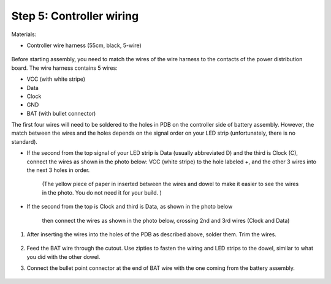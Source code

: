Step 5: Controller wiring
=========================
Materials:

* Controller  wire harness (55cm, black, 5-wire)


.. figure:: images/kit-harness3.jpg
   :alt: Controller wire harness
   :width: 60%


Before starting assembly, you need to match the wires of the wire harness to the
contacts of the power distribution board. The wire harness contains 5 wires:

* VCC (with white stripe)

* Data

* Clock

* GND

* BAT (with bullet connector)


The first four wires will need to be soldered to the holes in PDB on the
controller side of battery assembly.  However, the match between the wires
and the holes depends on the signal order on
your LED strip (unfortunately, there is no standard).

* If the second from the top signal of your LED strip is Data (usually
  abbreviated D) and the third is Clock (C), connect the wires as shown in the
  photo below: VCC (white stripe) to the hole labeled +,
  and the other 3 wires into the next 3 holes in order.

   .. figure:: images/controller-wire-1a.jpg
      :alt: Soldering controller wires
      :width: 80%

   (The yellow piece of paper in inserted between the wires and dowel to make
   it easier to see the wires in the photo. You do not need it for your build. )

* If the second from the top is Clock and third is Data, as shown in the photo below


   .. figure:: images/led-2.jpg
      :alt: Soldering wire to LED strip
      :width: 80%

   then connect the wires  as shown in the photo below, crossing 2nd and 3rd wires
   (Clock and Data)


   .. figure:: images/controller-wire-2.jpg
      :alt: Soldering controller wires
      :width: 80%




1. After inserting the wires into the holes of the PDB as described above,
   solder them. Trim the wires.

   .. figure:: images/controller-9.jpg
      :alt: Wiring the controller
      :width: 80%


2. Feed the BAT wire through the cutout. Use zipties to fasten the wiring and
   LED strips to the dowel, similar to what you did with the other dowel.

3. Connect the bullet point connector at the end of BAT  wire with the one coming
   from the battery assembly.


   .. figure:: images/controller-8.jpg
      :alt: wiring the controller
      :width: 80%
